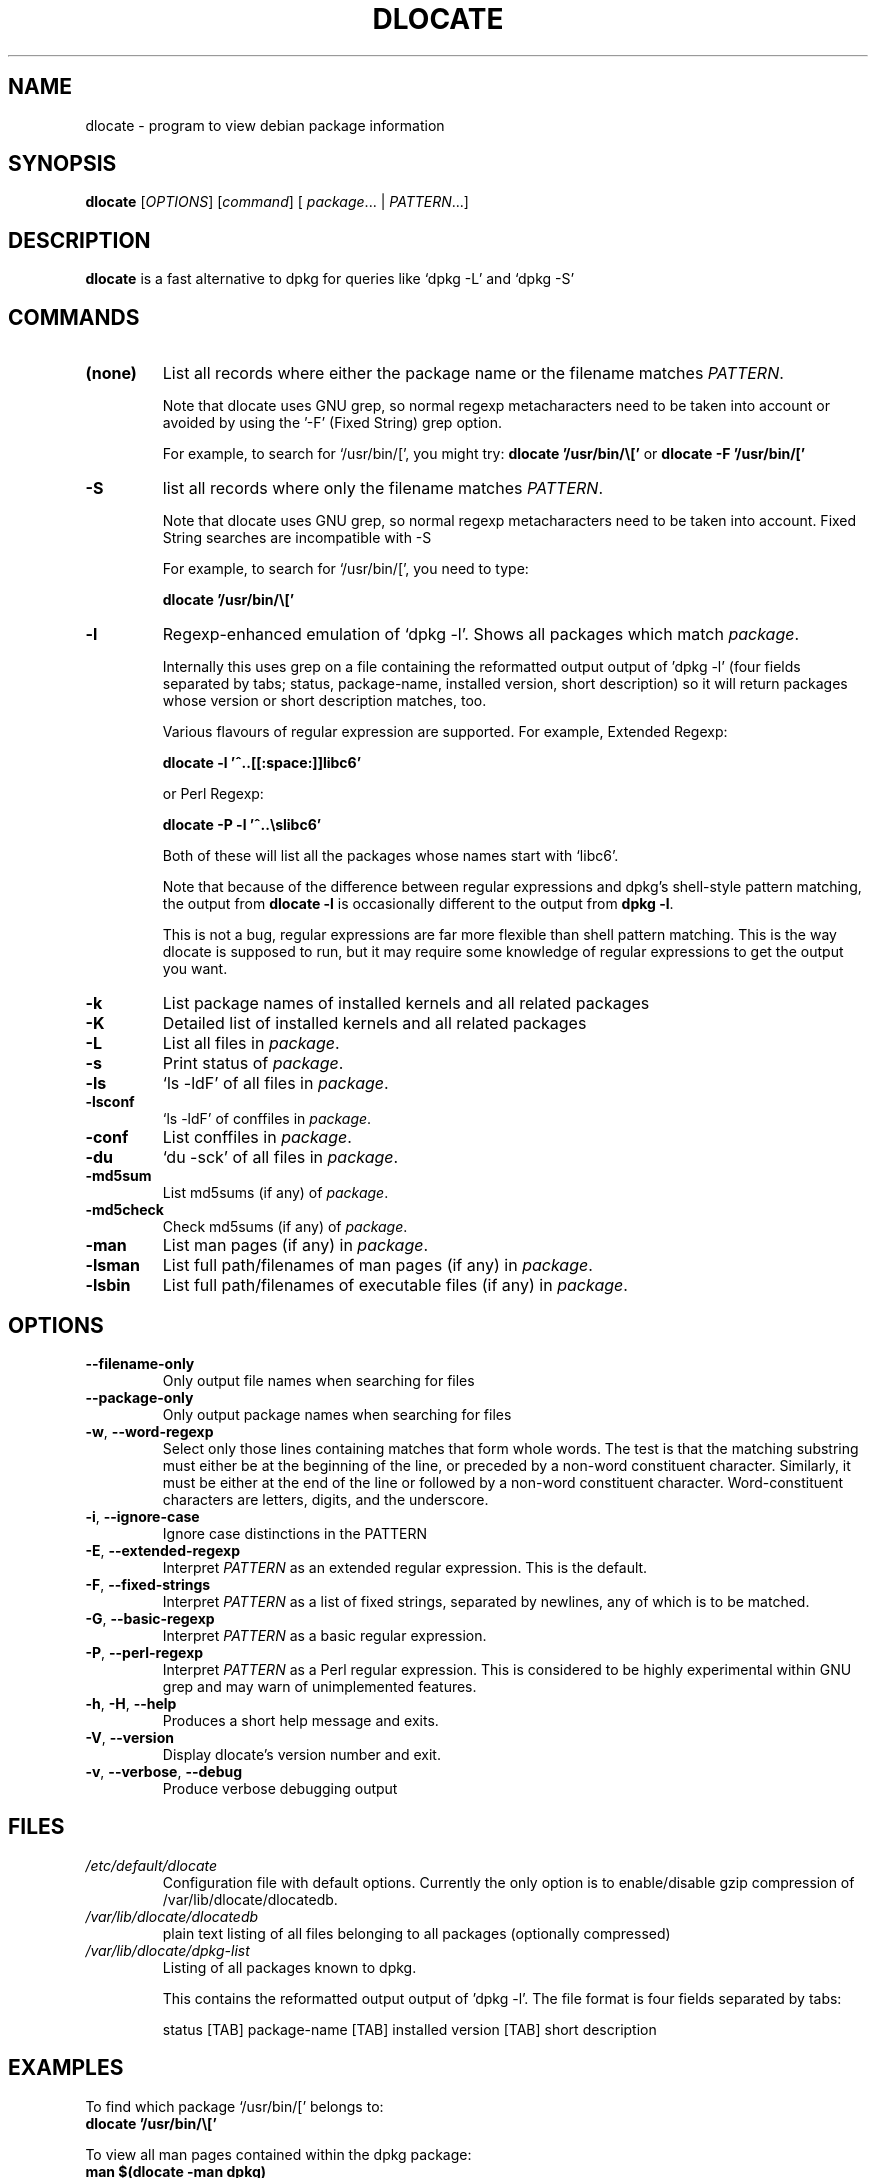 .TH DLOCATE 1 "2009-06-03" "Debian Project" "dlocate"
.\" Please adjust this date whenever revising the manpage.
.\" NAME should be all caps, SECTION should be 1-8, maybe w/ subsection
.\" other parms are allowed: see man(7), man(1)

.SH NAME
dlocate - program to view debian package information

.SH SYNOPSIS
.B dlocate
.RI [ OPTIONS ]
.RI [ command ]
.RB [ 
.IR package .\|.\|.
|
.IR PATTERN .\|.\|.]
.

.SH "DESCRIPTION"
.PP
.B dlocate
is a fast alternative to dpkg for queries like `dpkg -L' and `dpkg -S'

.SH COMMANDS
.TP
.BR (none)
List all records where either the package name or the filename matches
.IR PATTERN .

Note that dlocate uses GNU grep, so normal regexp metacharacters need to be taken into account or avoided
by using the '-F' (Fixed String) grep option.

For example, to search for `/usr/bin/[', you might try:
\fBdlocate '/usr/bin/\\['\fP
or
\fBdlocate -F '/usr/bin/['\fP
.TP
.BR \-S
list all records where only the filename matches
.IR PATTERN .

Note that dlocate uses GNU grep, so normal regexp metacharacters need to be taken into account.
Fixed String searches are incompatible with -S

For example, to search for `/usr/bin/[', you need to type:

\fBdlocate  '/usr/bin/\\['\fP

.TP
.BR \-l
Regexp-enhanced emulation of `dpkg \-l'.  Shows all packages which match
.IR package .

Internally this uses grep on a file containing the reformatted
output output of 'dpkg \-l' (four fields separated by tabs; status,
package-name, installed version, short description) so it will return
packages whose version or short description matches, too.

Various flavours of regular expression are supported. For example, Extended Regexp:

\fBdlocate \-l '^..[[:space:]]libc6'\fP

or Perl Regexp:

\fBdlocate \-P \-l '^..\\slibc6'\fP

Both of these will list all the packages whose names start with `libc6'.



Note that because of the difference between regular expressions and
dpkg's shell\-style pattern matching, the output from \fBdlocate -l\fP
is occasionally different to the output from \fBdpkg -l\fP.

This is not a bug, regular expressions are far more flexible than shell
pattern matching.  This is the way dlocate is supposed to run, but it
may require some knowledge of regular expressions to get the output you
want.

.TP
.BR \-k
List package names of installed kernels and all related packages
.TP
.BR \-K
Detailed list of installed kernels and all related packages

.TP
.BR \-L
List all files in 
.IR package .

.TP
.BR \-s
Print status of
.IR package .

.TP
.BR \-ls
`ls \-ldF' of all files in
.IR package .

.TP
.BR \-lsconf
`ls \-ldF' of conffiles in
.IR package .

.TP
.BR \-conf
List conffiles in
.IR package .

.TP
.BR \-du
`du \-sck' of all files in
.IR package .

.TP
.BR \-md5sum
List md5sums (if any) of 
.IR package .

.TP
.BR \-md5check
Check md5sums (if any) of 
.IR package .

.TP
.BR \-man
List man pages (if any) in
.IR package .

.TP
.BR \-lsman
List full path/filenames of man pages (if any) in
.IR package .

.TP
.BR \-lsbin
List full path/filenames of executable files (if any) in
.IR package .

.SH OPTIONS
.TP
.BR \-\^\-filename\-only
Only output file names when searching for files

.TP
.BR \-\^\-package\-only
Only output package names when searching for files

.TP
.BR \-w ", " \-\^\-word\-regexp
Select only those lines containing matches that form whole words.
The test is that the matching substring must either be at the
beginning of the line, or preceded by a non-word constituent
character.
Similarly, it must be either at the end of the line
or followed by a non-word constituent character.
Word-constituent characters are letters, digits, and the underscore.

.TP
.BR \-i ", " --ignore-case
Ignore case distinctions in the PATTERN 

.TP
.BR \-E ", " \-\^\-extended\-regexp
Interpret
.I PATTERN
as an extended regular expression.
This is the default.

.TP
.BR \-F ", " \-\^\-fixed\-strings
Interpret
.I PATTERN
as a list of fixed strings, separated by newlines,
any of which is to be matched.

.TP
.BR \-G ", " \-\^\-basic\-regexp
Interpret
.I PATTERN
as a basic regular expression.

.TP
.BR \-P ", " \-\^\-perl\-regexp
Interpret
.I PATTERN
as a Perl regular expression.
This is considered to be highly experimental within GNU grep and may warn of unimplemented features.

.TP
.BR \-h ", " \-H ", " \-\-help
Produces a short help message and exits.

.TP
.BR \-V ", " \-\-version
Display dlocate's version number and exit.

.TP
.BR \-v ", " \-\-verbose ", " \-\-debug
Produce verbose debugging output
.PP

.SH FILES
.TP
.I /etc/default/dlocate
Configuration file with default options.  Currently the only option is
to enable/disable gzip compression of /var/lib/dlocate/dlocatedb.

.TP
.I /var/lib/dlocate/dlocatedb
plain text listing of all files belonging to all packages (optionally compressed)

.TP
.I /var/lib/dlocate/dpkg-list
Listing of all packages known to dpkg.

This contains the reformatted output output of 'dpkg \-l'.  The file format is four fields separated by tabs:

status [TAB] package-name [TAB] installed version [TAB] short description 

.SH EXAMPLES
To find which package `/usr/bin/[' belongs to:
.br
\fB     dlocate '/usr/bin/\\['\fP
.br

To view all man pages contained within the dpkg package:
.br
\fB     man $(dlocate -man dpkg)\fP
.br

To purge kernel version 2.6.28.7 and all related module packages:
.br
\fB     dlocate -k | grep -- -2.6.28.7 | xargs apt-get purge\fP
.br

To check the md5sums of the dlocate package:
.br
\fB     dlocate -md5check dlocate\fP
.br

To use dpkg-repack to make a backup copy of all installed mythtv packages just before
upgrading them:
.br
\fB     dlocate -l mythtv | grep '^.i' | awk '{print $2}' | xargs dpkg-repack\fP
.br

.br
# dlocate -l mythtv | grep '^.i' | awk '{print $2}' | xargs dpkg-repack
.br
dpkg-deb: building package `libmythtv-perl' in `./libmythtv-perl_0.21.svn20090414-0.0_amd64.deb'.
.br
dpkg-deb: building package `mythtv' in `./mythtv_0.21.svn20090414-0.0_amd64.deb'.
.br
dpkg-deb: building package `mythtv-backend' in `./mythtv-backend_0.21.svn20090414-0.0_amd64.deb'.
.br
dpkg-deb: building package `mythtv-common' in `./mythtv-common_0.21.svn20090414-0.0_amd64.deb'.
.br
dpkg-deb: building package `mythtv-database' in `./mythtv-database_0.21.svn20090414-0.0_amd64.deb'.
.br
dpkg-deb: building package `mythtv-doc' in `./mythtv-doc_0.21.svn20090414-0.0_amd64.deb'.
.br
dpkg-deb: building package `mythtv-frontend' in `./mythtv-frontend_0.21.svn20090414-0.0_amd64.deb'.
.br
dpkg-deb: building package `mythtv-perl' in `./mythtv-perl_0.21.svn20090414-0.0_amd64.deb'.
.br
dpkg-deb: building package `mythtv-status' in `./mythtv-status_0.9.0-5_amd64.deb'.
.br
dpkg-deb: building package `mythtv-themes' in `./mythtv-themes_0.21-0.0_amd64.deb'.
.br
dpkg-deb: building package `mythtvfs' in `./mythtvfs_0.5.2-2_amd64.deb'.
.br
dpkg-deb: building package `python-mythtv' in `./python-mythtv_0.21.svn20090414-0.0_amd64.deb'.
.br


.SH ENVIRONMENT VARIABLES
.TP
.BR COLUMNS
Sets the number of columns \fBdlocate\fP should use when displaying formatted
text.  Currently only used by \-l. Values lower than 80 are ignored.

.SH "SEE ALSO"
\fBdpkg\fP(1),
\fBupdate\-dlocatedb\fP(8),
\fBgrep\fP(1)
and
\fBgrep\-dctrl\fP(1).



.SH AUTHOR
dlocate was written by Jim Pick <jim@pick.com> and Craig Sanders
<cas@taz.net.au>. dlocate is Free Software licensed under the GNU
General Public License.
